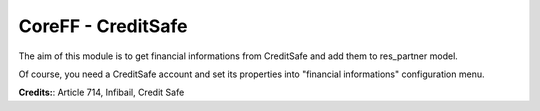 CoreFF - CreditSafe
===================

The aim of this module is to get financial informations
from CreditSafe and add them to res_partner model.

Of course, you need a CreditSafe account and set its properties
into "financial informations" configuration menu.

**Credits:**: Article 714, Infibail, Credit Safe